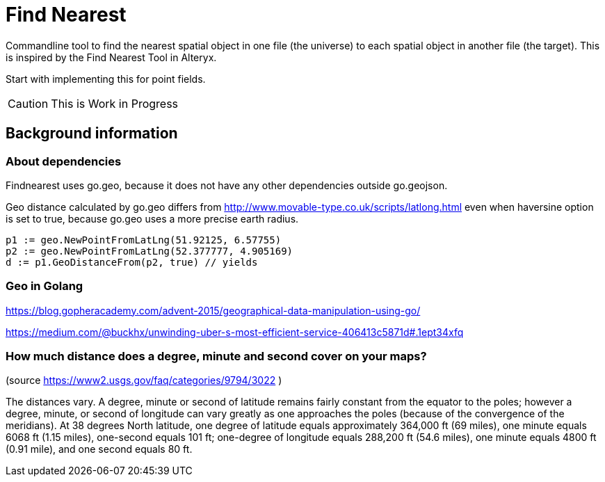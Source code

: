 = Find Nearest

Commandline tool to find the nearest spatial object in one file (the universe) to each spatial object in another file (the target). This is inspired by the Find Nearest Tool in Alteryx. 

Start with implementing this for point fields. 

CAUTION: This is Work in Progress


== Background information

=== About dependencies

Findnearest uses go.geo, because it does not have any other dependencies outside go.geojson.

Geo distance calculated by go.geo differs from http://www.movable-type.co.uk/scripts/latlong.html even when haversine option is set to true, because go.geo uses a more precise earth radius.

----
p1 := geo.NewPointFromLatLng(51.92125, 6.57755)
p2 := geo.NewPointFromLatLng(52.377777, 4.905169)
d := p1.GeoDistanceFrom(p2, true) // yields 
----

=== Geo in Golang

https://blog.gopheracademy.com/advent-2015/geographical-data-manipulation-using-go/

https://medium.com/@buckhx/unwinding-uber-s-most-efficient-service-406413c5871d#.1ept34xfq

=== How much distance does a degree, minute and second cover on your maps?
(source https://www2.usgs.gov/faq/categories/9794/3022 )

The distances vary. A degree, minute or second of latitude remains fairly constant from the equator to the poles; however a degree, minute, or second of longitude can vary greatly as one approaches the poles (because of the convergence of the meridians). At 38 degrees North latitude, one degree of latitude equals approximately 364,000 ft (69 miles), one minute equals 6068 ft (1.15 miles), one-second equals 101 ft; one-degree of longitude equals 288,200 ft (54.6 miles), one minute equals 4800 ft (0.91 mile), and one second equals 80 ft.